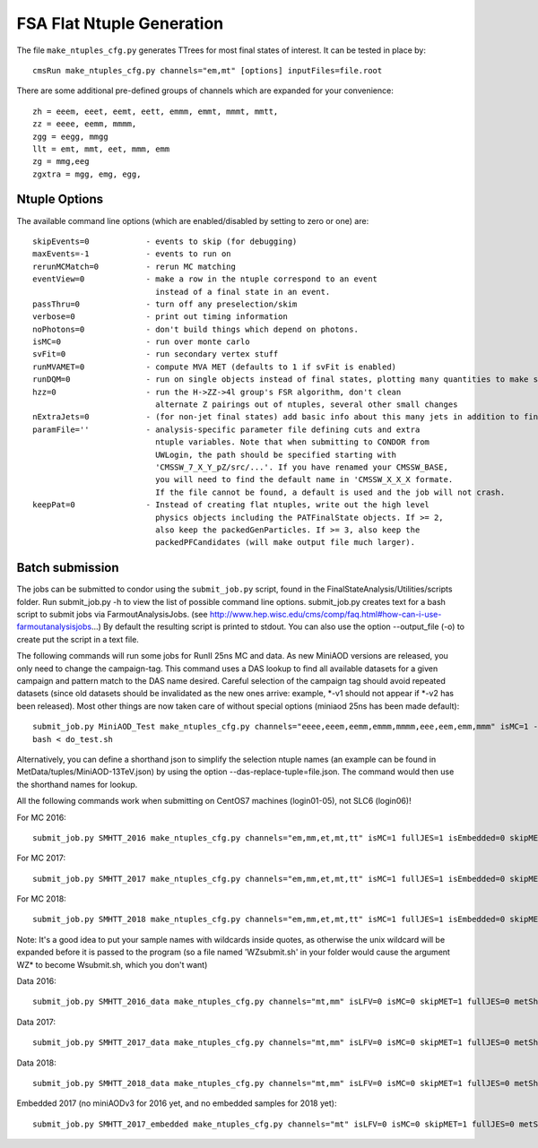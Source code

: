 FSA Flat Ntuple Generation
==========================

The file ``make_ntuples_cfg.py`` generates TTrees for most final states of 
interest.  It can be tested in place by::

    cmsRun make_ntuples_cfg.py channels="em,mt" [options] inputFiles=file.root

There are some additional pre-defined groups of channels which are expanded
for your convenience::

    zh = eeem, eeet, eemt, eett, emmm, emmt, mmmt, mmtt,
    zz = eeee, eemm, mmmm,
    zgg = eegg, mmgg
    llt = emt, mmt, eet, mmm, emm
    zg = mmg,eeg
    zgxtra = mgg, emg, egg,


Ntuple Options
--------------

The available command line options (which are enabled/disabled by setting to
zero or one) are::

    skipEvents=0            - events to skip (for debugging)
    maxEvents=-1            - events to run on
    rerunMCMatch=0          - rerun MC matching
    eventView=0             - make a row in the ntuple correspond to an event
                              instead of a final state in an event.
    passThru=0              - turn off any preselection/skim
    verbose=0               - print out timing information
    noPhotons=0             - don't build things which depend on photons.
    isMC=0                  - run over monte carlo
    svFit=0                 - run secondary vertex stuff
    runMVAMET=0             - compute MVA MET (defaults to 1 if svFit is enabled)
    runDQM=0                - run on single objects instead of final states, plotting many quantities to make sure things work
    hzz=0                   - run the H->ZZ->4l group's FSR algorithm, don't clean
                              alternate Z pairings out of ntuples, several other small changes
    nExtraJets=0            - (for non-jet final states) add basic info about this many jets in addition to final state branches
    paramFile=''            - analysis-specific parameter file defining cuts and extra 
                              ntuple variables. Note that when submitting to CONDOR from
                              UWLogin, the path should be specified starting with
                              'CMSSW_7_X_Y_pZ/src/...'. If you have renamed your CMSSW_BASE, 
                              you will need to find the default name in 'CMSSW_X_X_X formate. 
                              If the file cannot be found, a default is used and the job will not crash.
    keepPat=0               - Instead of creating flat ntuples, write out the high level
                              physics objects including the PATFinalState objects. If >= 2,
                              also keep the packedGenParticles. If >= 3, also keep the 
                              packedPFCandidates (will make output file much larger).

Batch submission
----------------

The jobs can be submitted to condor using the ``submit_job.py`` script, found in
the FinalStateAnalysis/Utilities/scripts folder. Run submit_job.py -h to view the
list of possible command line options. submit_job.py creates text for a bash script 
to submit jobs via FarmoutAnalysisJobs.
(see http://www.hep.wisc.edu/cms/comp/faq.html#how-can-i-use-farmoutanalysisjobs...)
By default the resulting script is printed to stdout. You can also use the option
--output_file (-o) to create put the script in a text file.

The following commands will run some jobs for RunII 25ns MC and data. As new MiniAOD versions are released,
you only need to change the campaign-tag. This command uses a DAS lookup to find all available
datasets for a given campaign and pattern match to the DAS name desired. Careful selection of 
the campaign tag should avoid repeated datasets (since old datasets should be invalidated as
the new ones arrive: example, *-v1 should not appear if *-v2 has been released). Most other
things are now taken care of without special options (miniaod 25ns has been made default)::

   submit_job.py MiniAOD_Test make_ntuples_cfg.py channels="eeee,eeem,eemm,emmm,mmmm,eee,eem,emm,mmm" isMC=1 --campaign-tag="RunIISpring15MiniAODv2-74X_mcRun2_asymptotic_v2-v*" --samples "ZZTo4L*" "WZJetsTo3LNu*" "WJetsToLNu_13TeV*" "T*_tW*" "T*ToLeptons_*" "TTW*" "TTZ*" "TTJets_MSDecaysCKM*" "DYJetsToLL_M-50_13TeV*" -o do_test.sh
   bash < do_test.sh

Alternatively, you can define a shorthand json to simplify the selection ntuple names (an example
can be found in MetData/tuples/MiniAOD-13TeV.json) by using the option --das-replace-tuple=file.json. 
The command would then use the shorthand names for lookup.

All the following commands work when submitting on CentOS7 machines (login01-05), not SLC6 (login06)!

For MC 2016::

   submit_job.py SMHTT_2016 make_ntuples_cfg.py channels="em,mm,et,mt,tt" isMC=1 fullJES=1 isEmbedded=0 skipMET=1 htt=1 era="2016" isLFV=0 runMVAMET=0 paramFile=CMSSW_10_2_10/src/FinalStateAnalysis/NtupleTools/python/parameters/ztt.py --extra-usercode-files src/FinalStateAnalysis/NtupleTools/python/parameters --das-replace=../../MetaData/tuples/MiniAOD-2016_SMHTT_MC.json --campaign-tag="RunIIFall17MiniAODv2-PU2017*v14*" --samples "*" -o submit_mc_2016.sh

For MC 2017::

   submit_job.py SMHTT_2017 make_ntuples_cfg.py channels="em,mm,et,mt,tt" isMC=1 fullJES=1 isEmbedded=0 skipMET=1 htt=1 era="2017" isLFV=0 runMVAMET=0 paramFile=CMSSW_10_2_10/src/FinalStateAnalysis/NtupleTools/python/parameters/ztt.py --extra-usercode-files src/FinalStateAnalysis/NtupleTools/python/parameters --das-replace=../../MetaData/tuples/MiniAOD-2017_SMHTT_MC.json --campaign-tag="RunIIFall17MiniAODv2-PU2017*v14*" --samples "*" -o submit_mc_2017.sh

For MC 2018::

   submit_job.py SMHTT_2018 make_ntuples_cfg.py channels="em,mm,et,mt,tt" isMC=1 fullJES=1 isEmbedded=0 skipMET=1 htt=1 era="2018" isLFV=0 runMVAMET=0 paramFile=CMSSW_10_2_10/src/FinalStateAnalysis/NtupleTools/python/parameters/ztt.py --extra-usercode-files src/FinalStateAnalysis/NtupleTools/python/parameters --das-replace=../../MetaData/tuples/MiniAOD-2018_SMHTT_MC.json --campaign-tag="RunIIAutumn18MiniAOD-102X_upgrade2018*" --samples "*" -o submit_mc_2018.sh
   
   
Note: It's a good idea to put your sample names with wildcards inside quotes, as otherwise the unix 
wildcard will be expanded before it is passed to the program (so a file named 'WZsubmit.sh' in your 
folder would cause the argument WZ* to become Wsubmit.sh, which you don't want)


Data 2016::

   submit_job.py SMHTT_2016_data make_ntuples_cfg.py channels="mt,mm" isLFV=0 isMC=0 skipMET=1 fullJES=0 metShift=0 htt=1 era="2016" runMVAMET=0 isEmbedded=0 paramFile=CMSSW_10_2_10/src/FinalStateAnalysis/NtupleTools/python/parameters/ztt.py --extra-usercode-files src/FinalStateAnalysis/NtupleTools/python/parameters --das-replace=../../MetaData/tuples/MiniAOD-2016_Data.json --apply-cmsRun-lumimask --samples "data_SingleMu*" -o submit_data_mt_2016.sh --data --lumimask-json Cert_271036-284044_13TeV_23Sep2016ReReco_Collisions16_JSON.txt

Data 2017::

   submit_job.py SMHTT_2017_data make_ntuples_cfg.py channels="mt,mm" isLFV=0 isMC=0 skipMET=1 fullJES=0 metShift=0 htt=1 era="2017" runMVAMET=0 isEmbedded=0 paramFile=CMSSW_10_2_10/src/FinalStateAnalysis/NtupleTools/python/parameters/ztt.py --extra-usercode-files src/FinalStateAnalysis/NtupleTools/python/parameters --das-replace=../../MetaData/tuples/MiniAOD-2017_Data.json --apply-cmsRun-lumimask --samples "data_SingleMu*" -o submit_data_mt_2017.sh --data --lumimask-json Cert_294927-306462_13TeV_EOY2017ReReco_Collisions17_JSON.txt

Data 2018::

   submit_job.py SMHTT_2018_data make_ntuples_cfg.py channels="mt,mm" isLFV=0 isMC=0 skipMET=1 fullJES=0 metShift=0 htt=1 era="2018" runMVAMET=0 isEmbedded=0 paramFile=CMSSW_10_2_10/src/FinalStateAnalysis/NtupleTools/python/parameters/ztt.py --extra-usercode-files src/FinalStateAnalysis/NtupleTools/python/parameters --das-replace=../../MetaData/tuples/MiniAOD-2018_DataRereco.json --apply-cmsRun-lumimask --samples "data_SingleMu*" -o submit_data_mt_2018.sh --data --lumimask-json Cert_314472-325175_13TeV_17SeptEarlyReReco2018ABC_PromptEraD_Collisions18_JSON.txt
   

Embedded 2017 (no miniAODv3 for 2016 yet, and no embedded samples for 2018 yet)::

   submit_job.py SMHTT_2017_embedded make_ntuples_cfg.py channels="mt" isLFV=0 isMC=0 skipMET=1 fullJES=0 metShift=0 htt=1 era="2017" runMVAMET=0 isEmbedded=1 paramFile=CMSSW_10_2_10/src/FinalStateAnalysis/NtupleTools/python/parameters/ztt.py --extra-usercode-files src/FinalStateAnalysis/NtupleTools/python/parameters --das-replace=../../MetaData/tuples/MiniAOD-2017_Embedded.json --apply-cmsRun-lumimask --samples "*MuTau*" -o submit_embedded_2017.sh --embedded --instance prod/phys03 --lumimask-json Cert_294927-306462_13TeV_EOY2017ReReco_Collisions17_JSON.txt



